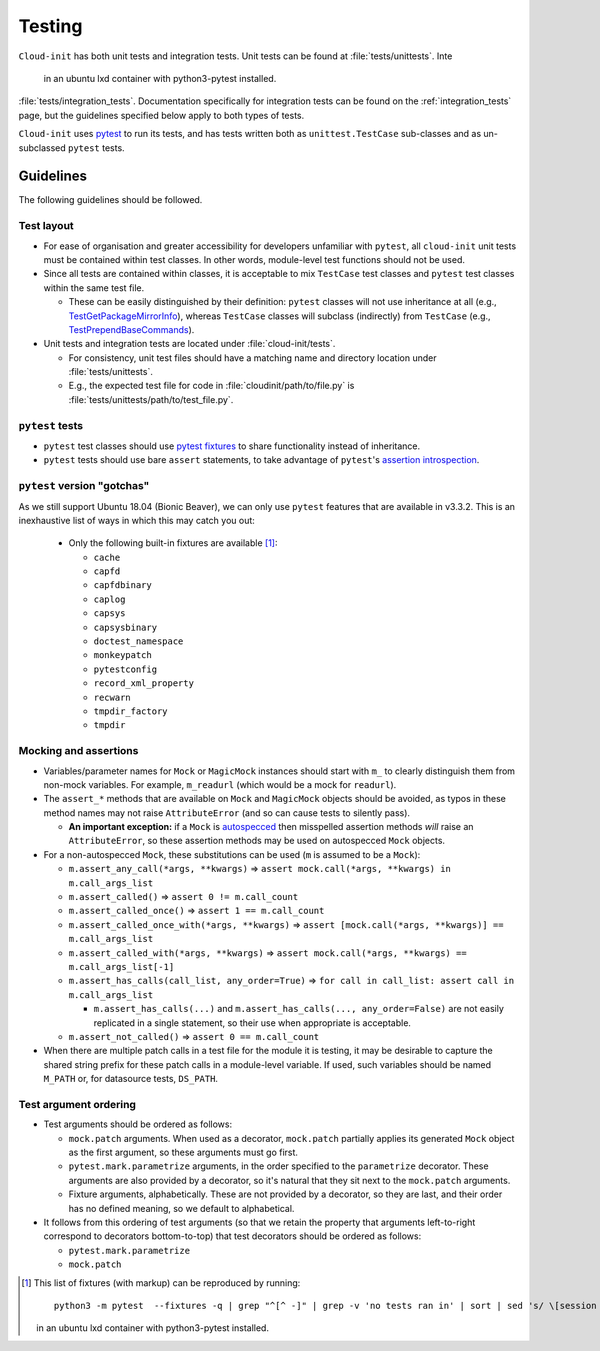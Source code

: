 .. _testing:

Testing
*******

``Cloud-init`` has both unit tests and integration tests. Unit tests can
be found at :file:`tests/unittests`. Inte
   in an ubuntu lxd container with python3-pytest installed.

.. LINKS:ion tests can be found at
:file:`tests/integration_tests`. Documentation specifically for integration
tests can be found on the :ref:`integration_tests` page, but
the guidelines specified below apply to both types of tests.

``Cloud-init`` uses `pytest`_ to run its tests, and has tests written both
as ``unittest.TestCase`` sub-classes and as un-subclassed ``pytest`` tests.

Guidelines
==========

The following guidelines should be followed.

Test layout
-----------

* For ease of organisation and greater accessibility for developers unfamiliar
  with ``pytest``, all ``cloud-init`` unit tests must be contained within test
  classes. In other words, module-level test functions should not be used.

* Since all tests are contained within classes, it is acceptable to mix
  ``TestCase`` test classes and ``pytest`` test classes within the same
  test file.

  * These can be easily distinguished by their definition: ``pytest``
    classes will not use inheritance at all (e.g.,
    `TestGetPackageMirrorInfo`_), whereas ``TestCase`` classes will
    subclass (indirectly) from ``TestCase`` (e.g.,
    `TestPrependBaseCommands`_).

* Unit tests and integration tests are located under :file:`cloud-init/tests`.

  * For consistency, unit test files should have a matching name and
    directory location under :file:`tests/unittests`.

  * E.g., the expected test file for code in :file:`cloudinit/path/to/file.py`
    is :file:`tests/unittests/path/to/test_file.py`.

``pytest`` tests
----------------

* ``pytest`` test classes should use `pytest fixtures`_ to share
  functionality instead of inheritance.

* ``pytest`` tests should use bare ``assert`` statements, to take advantage
  of ``pytest``'s `assertion introspection`_.

``pytest`` version "gotchas"
----------------------------

As we still support Ubuntu 18.04 (Bionic Beaver), we can only use ``pytest``
features that are available in v3.3.2. This is an inexhaustive list of
ways in which this may catch you out:

  * Only the following built-in fixtures are available [#fixture-list]_:

    * ``cache``
    * ``capfd``
    * ``capfdbinary``
    * ``caplog``
    * ``capsys``
    * ``capsysbinary``
    * ``doctest_namespace``
    * ``monkeypatch``
    * ``pytestconfig``
    * ``record_xml_property``
    * ``recwarn``
    * ``tmpdir_factory``
    * ``tmpdir``

Mocking and assertions
----------------------

* Variables/parameter names for ``Mock`` or ``MagicMock`` instances
  should start with ``m_`` to clearly distinguish them from non-mock
  variables. For example, ``m_readurl`` (which would be a mock for
  ``readurl``).

* The ``assert_*`` methods that are available on ``Mock`` and
  ``MagicMock`` objects should be avoided, as typos in these method
  names may not raise ``AttributeError`` (and so can cause tests to
  silently pass).

  * **An important exception:** if a ``Mock`` is `autospecced`_ then
    misspelled assertion methods *will* raise an ``AttributeError``, so these
    assertion methods may be used on autospecced ``Mock`` objects.

* For a non-autospecced ``Mock``, these substitutions can be used
  (``m`` is assumed to be a ``Mock``):

  * ``m.assert_any_call(*args, **kwargs)`` => ``assert
    mock.call(*args, **kwargs) in m.call_args_list``
  * ``m.assert_called()`` => ``assert 0 != m.call_count``
  * ``m.assert_called_once()`` => ``assert 1 == m.call_count``
  * ``m.assert_called_once_with(*args, **kwargs)`` => ``assert
    [mock.call(*args, **kwargs)] == m.call_args_list``
  * ``m.assert_called_with(*args, **kwargs)`` => ``assert
    mock.call(*args, **kwargs) == m.call_args_list[-1]``
  * ``m.assert_has_calls(call_list, any_order=True)`` => ``for call in
    call_list: assert call in m.call_args_list``

    * ``m.assert_has_calls(...)`` and ``m.assert_has_calls(...,
      any_order=False)`` are not easily replicated in a single
      statement, so their use when appropriate is acceptable.

  * ``m.assert_not_called()`` => ``assert 0 == m.call_count``

* When there are multiple patch calls in a test file for the module it
  is testing, it may be desirable to capture the shared string prefix
  for these patch calls in a module-level variable. If used, such
  variables should be named ``M_PATH`` or, for datasource tests, ``DS_PATH``.

Test argument ordering
----------------------

* Test arguments should be ordered as follows:

  * ``mock.patch`` arguments.  When used as a decorator, ``mock.patch``
    partially applies its generated ``Mock`` object as the first
    argument, so these arguments must go first.
  * ``pytest.mark.parametrize`` arguments, in the order specified to
    the ``parametrize`` decorator. These arguments are also provided
    by a decorator, so it's natural that they sit next to the
    ``mock.patch`` arguments.
  * Fixture arguments, alphabetically. These are not provided by a
    decorator, so they are last, and their order has no defined
    meaning, so we default to alphabetical.

* It follows from this ordering of test arguments (so that we retain
  the property that arguments left-to-right correspond to decorators
  bottom-to-top) that test decorators should be ordered as follows:

  * ``pytest.mark.parametrize``
  * ``mock.patch``

.. [#fixture-list] This list of fixtures (with markup) can be
   reproduced by running::

     python3 -m pytest  --fixtures -q | grep "^[^ -]" | grep -v 'no tests ran in' | sort | sed 's/ \[session scope\]//g;s/.*/* ``\0``/g'

   in an ubuntu lxd container with python3-pytest installed.

.. LINKS:
.. _pytest: https://docs.pytest.org/
.. _pytest fixtures: https://docs.pytest.org/en/latest/fixture.html
.. _TestGetPackageMirrorInfo: https://github.com/canonical/cloud-init/blob/42f69f410ab8850c02b1f53dd67c132aa8ef64f5/cloudinit/distros/tests/test_init.py\#L15
.. _TestPrependBaseCommands: https://github.com/canonical/cloud-init/blob/fbcb224bc12495ba200ab107246349d802c5d8e6/cloudinit/tests/test_subp.py#L20
.. _assertion introspection: https://docs.pytest.org/en/latest/assert.html
.. _pytest 3.0: https://docs.pytest.org/en/latest/changelog.html#id1093
.. _pytest.param: https://docs.pytest.org/en/6.2.x/reference.html#pytest-param
.. _autospecced: https://docs.python.org/3.8/library/unittest.mock.html#autospeccing

